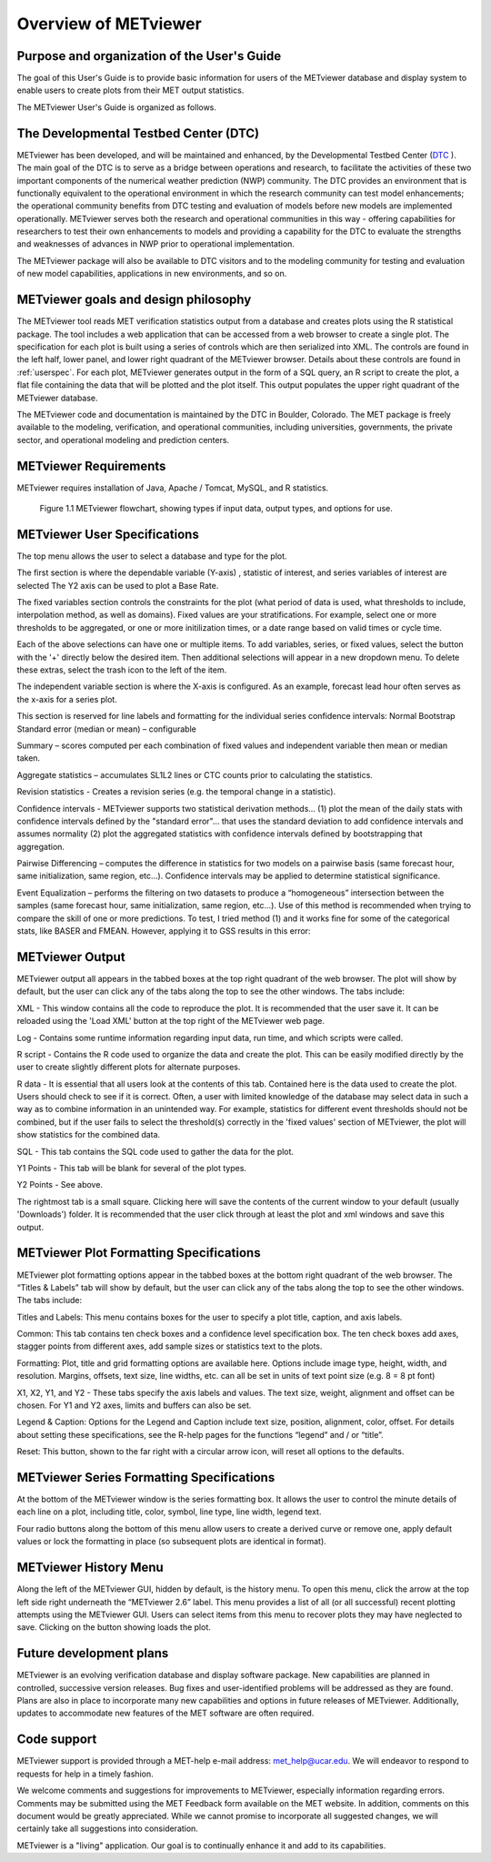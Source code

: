 Overview of METviewer
=====================


Purpose and organization of the User's Guide
--------------------------------------------

The goal of this User's Guide is to provide basic information for users of the METviewer database and display system to enable users to create plots from their MET output statistics. 

The METviewer User's Guide is organized as follows.


The Developmental Testbed Center (DTC)
--------------------------------------

METviewer has been developed, and will be maintained and enhanced, by the Developmental Testbed Center (`DTC <http://www.dtcenter.org/>`_ ). The main goal of the DTC is to serve as a bridge between operations and research, to facilitate the activities of these two important components of the numerical weather prediction (NWP) community. The DTC provides an environment that is functionally equivalent to the operational environment in which the research community can test model enhancements; the operational community benefits from DTC testing and evaluation of models before new models are implemented operationally. METviewer serves both the research and operational communities in this way - offering capabilities for researchers to test their own enhancements to models and providing a capability for the DTC to evaluate the strengths and weaknesses of advances in NWP prior to operational implementation.

The METviewer package will also be available to DTC visitors and to the modeling community for testing and evaluation of new model capabilities, applications in new environments, and so on.


METviewer goals and design philosophy
-------------------------------------

The METviewer tool reads MET verification statistics output from a database and creates plots using the R statistical package. The tool includes a web application that can be accessed from a web browser to create a single plot. The specification for each plot is built using a series of controls which are then serialized into XML. The controls are found in the left half, lower panel, and lower right quadrant of the METviewer browser. Details about these controls are found in :ref:`userspec`. For each plot, METviewer generates output in the form of a SQL query, an R script to create the plot, a flat file containing the data that will be plotted and the plot itself. This output populates the upper right quadrant of the METviewer database. 

The METviewer code and documentation is maintained by the DTC in Boulder, Colorado. The MET package is freely available to the modeling, verification, and operational communities, including universities, governments, the private sector, and operational modeling and prediction centers.


METviewer Requirements
----------------------

METviewer requires installation of Java, Apache / Tomcat, MySQL, and R statistics.

.. figure:: MV_flowchart.png
	    
	    Figure 1.1 METviewer flowchart, showing types if input data, output types, and options for use. 



.. _userspec:

METviewer User Specifications
-----------------------------

The top menu allows the user to select a database and type for the plot. 

The first section is where the dependable variable (Y-axis) , statistic of interest, and series variables of interest are selected The Y2 axis can be used to plot a Base Rate.

The fixed variables section controls the constraints for the plot (what period of data is used, what thresholds to include, interpolation method, as well as domains). Fixed values are your stratifications. For example, select one or more thresholds to be aggregated, or one or more initilization times, or a date range based on valid times or cycle time.

Each of the above selections can have one or multiple items. To add variables, series, or fixed values, select the button with the '+' directly below the desired item. Then additional selections will appear in a new dropdown menu. To delete these extras, select the trash icon to the left of the item. 

The independent variable section is where the X-axis is configured. As an example, forecast lead hour often serves as the x-axis for a series plot.

This section is reserved for line labels and formatting for the individual series confidence intervals: Normal Bootstrap Standard error (median or mean) – configurable 

Summary – scores computed per each combination of fixed values and independent variable then mean or median taken. 

Aggregate statistics – accumulates SL1L2 lines or CTC counts prior to calculating the statistics.

Revision statistics - Creates a revision series (e.g. the temporal change in a statistic). 

Confidence intervals - METviewer supports two statistical derivation methods... (1) plot the mean of the daily stats with confidence intervals defined by the "standard error"... that uses the standard deviation to add confidence intervals and assumes normality (2) plot the aggregated statistics with confidence intervals defined by bootstrapping that aggregation.

Pairwise Differencing – computes the difference in statistics for two models on a pairwise basis (same forecast hour, same initialization, same region, etc…).  Confidence intervals may be applied to determine statistical significance.

Event Equalization – performs the filtering on two datasets to produce a “homogeneous” intersection between the samples (same forecast hour, same initialization, same region, etc…).  Use of this method is recommended when trying to compare the skill of one or more predictions.
To test, I tried method (1) and it works fine for some of the categorical stats, like BASER and FMEAN. However, applying it to GSS results in this error:


METviewer Output
----------------

METviewer output all appears in the tabbed boxes at the top right quadrant of the web browser. The plot will show by default, but the user can click any of the tabs along the top to see the other windows. The tabs include:

XML - This window contains all the code to reproduce the plot. It is recommended that the user save it. It can be reloaded using the 'Load XML' button at the top right of the METviewer web page.

Log - Contains some runtime information regarding input data, run time, and which scripts were called.

R script - Contains the R code used to organize the data and create the plot. This can be easily modified directly by the user to create slightly different plots for alternate purposes.

R data - It is essential that all users look at the contents of this tab. Contained here is the data used to create the plot. Users should check to see if it is correct. Often, a user with limited knowledge of the database may select data in such a way as to combine information in an unintended way. For example, statistics for different event thresholds should not be combined, but if the user fails to select the threshold(s) correctly in the 'fixed values' section of METviewer, the plot will show statistics for the combined data. 

SQL - This tab contains the SQL code used to gather the data for the plot.

Y1 Points - This tab will be blank for several of the plot types. 

Y2 Points - See above.

The rightmost tab is a small square. Clicking here will save the contents of the current window to your default (usually 'Downloads') folder. It is recommended that the user click through at least the plot and xml windows and save this output.

METviewer Plot Formatting Specifications
----------------------------------------

METviewer plot formatting options appear in the tabbed boxes at the bottom right quadrant of the web browser. The “Titles & Labels” tab will show by default, but the user can click any of the tabs along the top to see the other windows. The tabs include:

Titles and Labels: This menu contains boxes for the user to specify a plot title, caption, and axis labels.

Common: This tab contains ten check boxes and a confidence level specification box. The ten check boxes add axes, stagger points from different axes, add sample sizes or statistics text to the plots. 

Formatting: Plot, title and grid formatting options are available here. Options include image type, height, width, and resolution. Margins, offsets, text size, line widths, etc. can all be set in units of text point size (e.g. 8 = 8 pt font)

X1, X2, Y1, and Y2 - These tabs specify the axis labels and values. The text size, weight, alignment and offset can be chosen. For Y1 and Y2 axes, limits and buffers can also be set. 

Legend & Caption: Options for the Legend and Caption include text size, position, alignment, color, offset. For details about setting these specifications, see the R-help pages for the functions “legend” and / or “title”. 

Reset: This button, shown to the far right with a circular arrow icon, will reset all options to the defaults.


METviewer Series Formatting Specifications
------------------------------------------

At the bottom of the METviewer window is the series formatting box. It allows the user to control the minute details of each line on a plot, including title, color, symbol, line type, line width, legend text.

Four radio buttons along the bottom of this menu allow users to create a derived curve or remove one, apply default values or lock the formatting in place (so subsequent plots are identical in format). 


METviewer History Menu
----------------------

Along the left of the METviewer GUI, hidden by default, is the history menu. To open this menu, click the arrow at the top left side right underneath the “METviewer 2.6” label. This menu provides a list of all (or all successful) recent plotting attempts using the METviewer GUI. Users can select items from this menu to recover plots they may have neglected to save. Clicking on the button showing loads the plot. 

Future development plans
------------------------

METviewer is an evolving verification database and display software package. New capabilities are planned in controlled, successive version releases. Bug fixes and user-identified problems will be addressed as they are found. Plans are also in place to incorporate many new capabilities and options in future releases of METviewer. Additionally, updates to accommodate new features of the MET software are often required. 


Code support
------------

METviewer support is provided through a MET-help e-mail address: met_help@ucar.edu. We will endeavor to respond to requests for help in a timely fashion. 

We welcome comments and suggestions for improvements to METviewer, especially information regarding errors. Comments may be submitted using the MET Feedback form available on the MET website. In addition, comments on this document would be greatly appreciated. While we cannot promise to incorporate all suggested changes, we will certainly take all suggestions into consideration.

METviewer is a "living" application. Our goal is to continually enhance it and add to its capabilities. 
